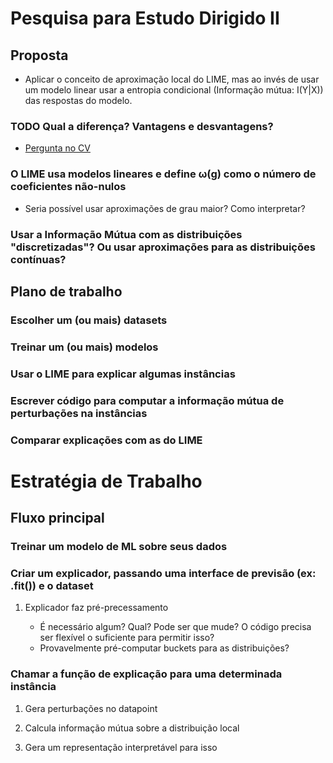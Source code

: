 #+OPTIONS: toc:nil num:nil

* Pesquisa para Estudo Dirigido II
** Proposta
    - Aplicar o conceito de aproximação local do LIME, mas ao invés de usar um modelo linear usar a entropia condicional (Informação mútua: I(Y|X)) das respostas do modelo.
*** TODO Qual a diferença? Vantagens e desvantagens?
    - [[https://stats.stackexchange.com/questions/360022/how-does-lime-compares-with-mutual-information][Pergunta no CV]] 
*** O LIME usa modelos lineares e define \omega(g) como o número de coeficientes não-nulos
    - Seria possível usar aproximações de grau maior? Como interpretar?
*** Usar a Informação Mútua com as distribuições "discretizadas"? Ou usar aproximações para as distribuições contínuas?
** Plano de trabalho
*** Escolher um (ou mais) datasets
*** Treinar um (ou mais) modelos
*** Usar o LIME para explicar algumas instâncias
*** Escrever código para computar a informação mútua de perturbações na instâncias
*** Comparar explicações com as do LIME

* Estratégia de Trabalho
** Fluxo principal
*** Treinar um modelo de ML sobre seus dados
*** Criar um explicador, passando uma interface de previsão (ex: .fit()) e o dataset
**** Explicador faz pré-precessamento
     - É necessário algum? Qual? Pode ser que mude? O código precisa ser flexível o suficiente para permitir isso?
     - Provavelmente pré-computar buckets para as distribuições?
*** Chamar a função de explicação para uma determinada instância
**** Gera perturbações no datapoint
**** Calcula informação mútua sobre a distribuição local
**** Gera um representação interpretável para isso
